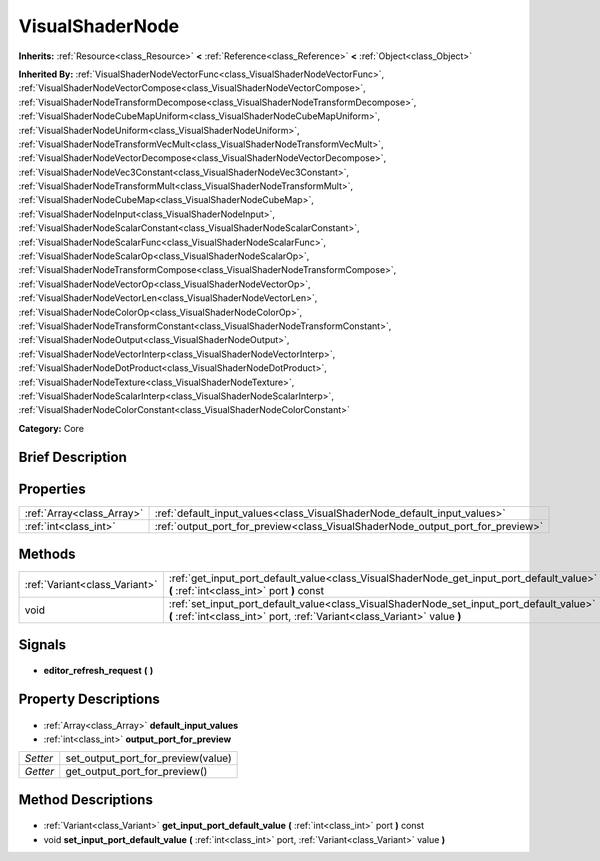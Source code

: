 .. Generated automatically by doc/tools/makerst.py in Godot's source tree.
.. DO NOT EDIT THIS FILE, but the VisualShaderNode.xml source instead.
.. The source is found in doc/classes or modules/<name>/doc_classes.

.. _class_VisualShaderNode:

VisualShaderNode
================

**Inherits:** :ref:`Resource<class_Resource>` **<** :ref:`Reference<class_Reference>` **<** :ref:`Object<class_Object>`

**Inherited By:** :ref:`VisualShaderNodeVectorFunc<class_VisualShaderNodeVectorFunc>`, :ref:`VisualShaderNodeVectorCompose<class_VisualShaderNodeVectorCompose>`, :ref:`VisualShaderNodeTransformDecompose<class_VisualShaderNodeTransformDecompose>`, :ref:`VisualShaderNodeCubeMapUniform<class_VisualShaderNodeCubeMapUniform>`, :ref:`VisualShaderNodeUniform<class_VisualShaderNodeUniform>`, :ref:`VisualShaderNodeTransformVecMult<class_VisualShaderNodeTransformVecMult>`, :ref:`VisualShaderNodeVectorDecompose<class_VisualShaderNodeVectorDecompose>`, :ref:`VisualShaderNodeVec3Constant<class_VisualShaderNodeVec3Constant>`, :ref:`VisualShaderNodeTransformMult<class_VisualShaderNodeTransformMult>`, :ref:`VisualShaderNodeCubeMap<class_VisualShaderNodeCubeMap>`, :ref:`VisualShaderNodeInput<class_VisualShaderNodeInput>`, :ref:`VisualShaderNodeScalarConstant<class_VisualShaderNodeScalarConstant>`, :ref:`VisualShaderNodeScalarFunc<class_VisualShaderNodeScalarFunc>`, :ref:`VisualShaderNodeScalarOp<class_VisualShaderNodeScalarOp>`, :ref:`VisualShaderNodeTransformCompose<class_VisualShaderNodeTransformCompose>`, :ref:`VisualShaderNodeVectorOp<class_VisualShaderNodeVectorOp>`, :ref:`VisualShaderNodeVectorLen<class_VisualShaderNodeVectorLen>`, :ref:`VisualShaderNodeColorOp<class_VisualShaderNodeColorOp>`, :ref:`VisualShaderNodeTransformConstant<class_VisualShaderNodeTransformConstant>`, :ref:`VisualShaderNodeOutput<class_VisualShaderNodeOutput>`, :ref:`VisualShaderNodeVectorInterp<class_VisualShaderNodeVectorInterp>`, :ref:`VisualShaderNodeDotProduct<class_VisualShaderNodeDotProduct>`, :ref:`VisualShaderNodeTexture<class_VisualShaderNodeTexture>`, :ref:`VisualShaderNodeScalarInterp<class_VisualShaderNodeScalarInterp>`, :ref:`VisualShaderNodeColorConstant<class_VisualShaderNodeColorConstant>`

**Category:** Core

Brief Description
-----------------



Properties
----------

+---------------------------+--------------------------------------------------------------------------------+
| :ref:`Array<class_Array>` | :ref:`default_input_values<class_VisualShaderNode_default_input_values>`       |
+---------------------------+--------------------------------------------------------------------------------+
| :ref:`int<class_int>`     | :ref:`output_port_for_preview<class_VisualShaderNode_output_port_for_preview>` |
+---------------------------+--------------------------------------------------------------------------------+

Methods
-------

+--------------------------------+----------------------------------------------------------------------------------------------------------------------------------------------------------------------+
| :ref:`Variant<class_Variant>`  | :ref:`get_input_port_default_value<class_VisualShaderNode_get_input_port_default_value>` **(** :ref:`int<class_int>` port **)** const                                |
+--------------------------------+----------------------------------------------------------------------------------------------------------------------------------------------------------------------+
| void                           | :ref:`set_input_port_default_value<class_VisualShaderNode_set_input_port_default_value>` **(** :ref:`int<class_int>` port, :ref:`Variant<class_Variant>` value **)** |
+--------------------------------+----------------------------------------------------------------------------------------------------------------------------------------------------------------------+

Signals
-------

  .. _class_VisualShaderNode_editor_refresh_request:

- **editor_refresh_request** **(** **)**

Property Descriptions
---------------------

  .. _class_VisualShaderNode_default_input_values:

- :ref:`Array<class_Array>` **default_input_values**

  .. _class_VisualShaderNode_output_port_for_preview:

- :ref:`int<class_int>` **output_port_for_preview**

+----------+------------------------------------+
| *Setter* | set_output_port_for_preview(value) |
+----------+------------------------------------+
| *Getter* | get_output_port_for_preview()      |
+----------+------------------------------------+

Method Descriptions
-------------------

  .. _class_VisualShaderNode_get_input_port_default_value:

- :ref:`Variant<class_Variant>` **get_input_port_default_value** **(** :ref:`int<class_int>` port **)** const

  .. _class_VisualShaderNode_set_input_port_default_value:

- void **set_input_port_default_value** **(** :ref:`int<class_int>` port, :ref:`Variant<class_Variant>` value **)**

